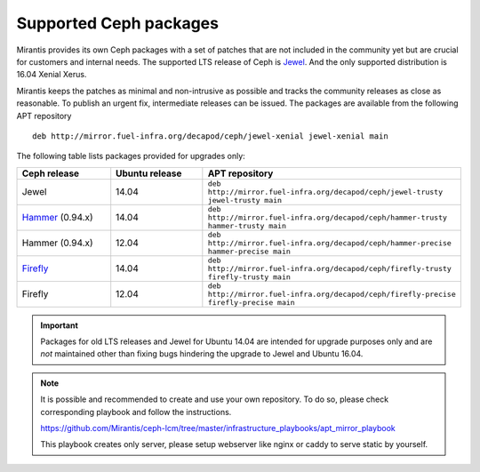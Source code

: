 .. _supported_ceph_packages:


=======================
Supported Ceph packages
=======================

Mirantis provides its own Ceph packages with a set of patches that are
not included in the community yet but are crucial for customers and
internal needs. The supported LTS release of Ceph is Jewel_. And the
only supported distribution is 16.04 Xenial Xerus.

Mirantis keeps the patches as minimal and non-intrusive as possible
and tracks the community releases as close as reasonable. To publish
an urgent fix, intermediate releases can be issued. The packages are
available from the following APT repository

::

  deb http://mirror.fuel-infra.org/decapod/ceph/jewel-xenial jewel-xenial main

The following table lists packages provided for upgrades only:

.. list-table::
   :widths: 20 20 30
   :header-rows: 1

   * - Ceph release
     - Ubuntu release
     - APT repository
   * - Jewel
     - 14.04
     - ``deb http://mirror.fuel-infra.org/decapod/ceph/jewel-trusty jewel-trusty main``
   * - Hammer_ (0.94.x)
     - 14.04
     - ``deb http://mirror.fuel-infra.org/decapod/ceph/hammer-trusty hammer-trusty main``
   * - Hammer (0.94.x)
     - 12.04
     - ``deb http://mirror.fuel-infra.org/decapod/ceph/hammer-precise hammer-precise main``
   * - Firefly_
     - 14.04
     - ``deb http://mirror.fuel-infra.org/decapod/ceph/firefly-trusty firefly-trusty main``
   * - Firefly
     - 12.04
     - ``deb http://mirror.fuel-infra.org/decapod/ceph/firefly-precise firefly-precise main``

.. important::
   Packages for old LTS releases and Jewel for Ubuntu 14.04 are intended for
   upgrade purposes only and are *not* maintained other than fixing bugs
   hindering the upgrade to Jewel and Ubuntu 16.04.

.. note::

    It is possible and recommended to create and use your own
    repository. To do so, please check corresponding playbook and follow
    the instructions.

    https://github.com/Mirantis/ceph-lcm/tree/master/infrastructure_playbooks/apt_mirror_playbook

    This playbook creates only server, please setup webserver like nginx
    or caddy to serve static by yourself.

.. _Jewel: http://docs.ceph.com/docs/master/release-notes/#v10-2-0-jewel
.. _Hammer: http://docs.ceph.com/docs/master/release-notes/#v0-94-hammer
.. _Firefly: http://docs.ceph.com/docs/master/release-notes/#v0-80-firefly
